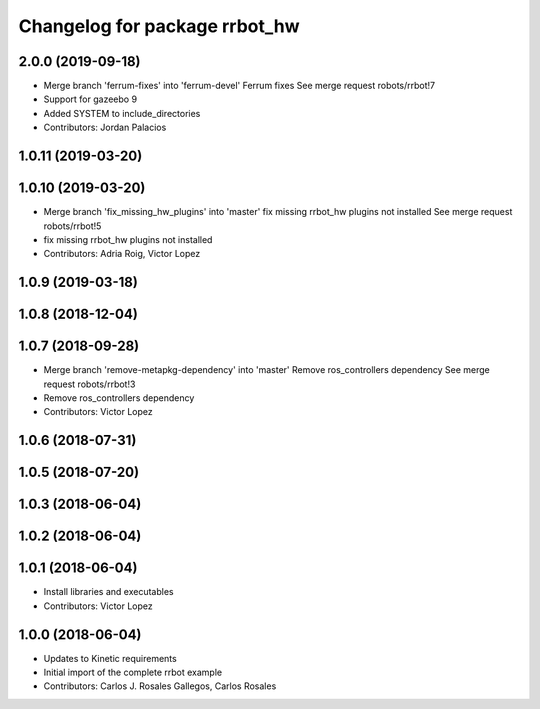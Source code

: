 ^^^^^^^^^^^^^^^^^^^^^^^^^^^^^^
Changelog for package rrbot_hw
^^^^^^^^^^^^^^^^^^^^^^^^^^^^^^

2.0.0 (2019-09-18)
------------------
* Merge branch 'ferrum-fixes' into 'ferrum-devel'
  Ferrum fixes
  See merge request robots/rrbot!7
* Support for gazeebo 9
* Added SYSTEM to include_directories
* Contributors: Jordan Palacios

1.0.11 (2019-03-20)
-------------------

1.0.10 (2019-03-20)
-------------------
* Merge branch 'fix_missing_hw_plugins' into 'master'
  fix missing rrbot_hw plugins not installed
  See merge request robots/rrbot!5
* fix missing rrbot_hw plugins not installed
* Contributors: Adria Roig, Victor Lopez

1.0.9 (2019-03-18)
------------------

1.0.8 (2018-12-04)
------------------

1.0.7 (2018-09-28)
------------------
* Merge branch 'remove-metapkg-dependency' into 'master'
  Remove ros_controllers dependency
  See merge request robots/rrbot!3
* Remove ros_controllers dependency
* Contributors: Victor Lopez

1.0.6 (2018-07-31)
------------------

1.0.5 (2018-07-20)
------------------

1.0.3 (2018-06-04)
------------------

1.0.2 (2018-06-04)
------------------

1.0.1 (2018-06-04)
------------------
* Install libraries and executables
* Contributors: Victor Lopez

1.0.0 (2018-06-04)
------------------
* Updates to Kinetic requirements
* Initial import of the complete rrbot example
* Contributors: Carlos J. Rosales Gallegos, Carlos Rosales
